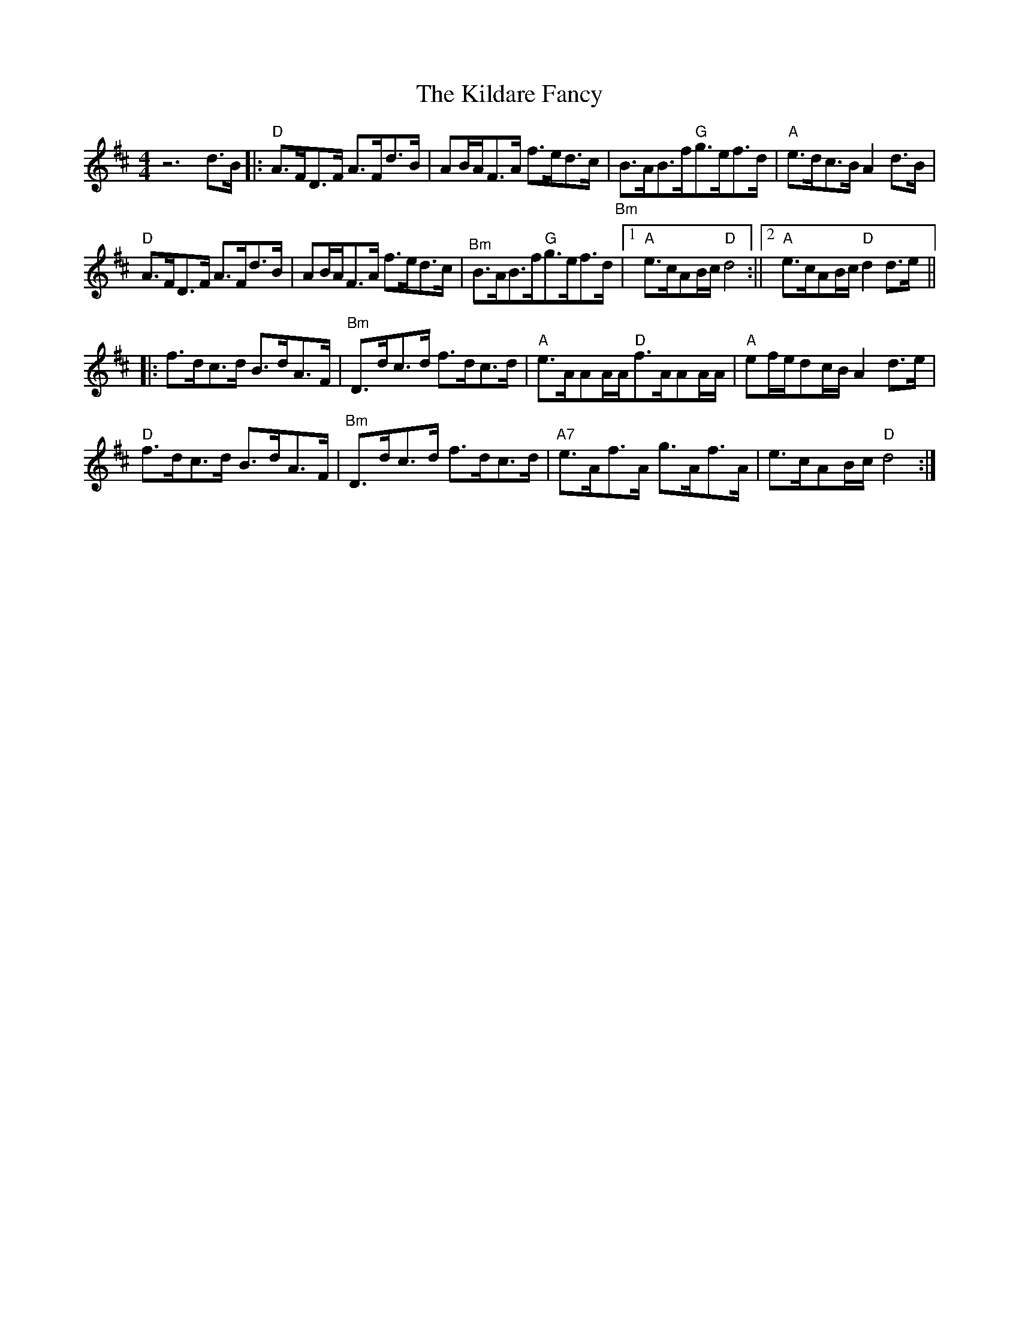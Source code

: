 X: 1
T: Kildare Fancy, The
Z: fiel
S: https://thesession.org/tunes/2435#setting2435
R: hornpipe
M: 4/4
L: 1/8
K: Dmaj
z6d3/2B/2|:"D"A3/2F/2D3/2F/2 A3/2F/2d3/2B/2|AB/2A/2F3/2A/2 f3/2e/2d3/2c/2|"_Bm"B3/2A/2B3/2f/2"G"g3/2e/2f3/2d/2|"A"e3/2d/2c3/2B/2 A2d3/2B/2|
"D"A3/2F/2D3/2F/2 A3/2F/2d3/2B/2|AB/2A/2F3/2A/2 f3/2e/2d3/2c/2|"^Bm"B3/2A/2B3/2f/2"G"g3/2e/2f3/2d/2|[1"A"e3/2c/2AB/2c/2"D"d4:||[2"A"e3/2c/2AB/2c/2"D"d2d3/2e/2||
|:f3/2d/2c3/2d/2 B3/2d/2A3/2F/2|"^Bm"D3/2d/2c3/2d/2 f3/2d/2c3/2d/2|"A"e3/2A/2AA/2A/2"D"f3/2A/2AA/2A/2|"A"ef/2e/2dc/2B/2 A2d3/2e/2|
"D"f3/2d/2c3/2d/2 B3/2d/2A3/2F/2|"^Bm"D3/2d/2c3/2d/2 f3/2d/2c3/2d/2|"A7"e3/2A/2f3/2A/2 g3/2A/2f3/2A/2|e3/2c/2AB/2c/2"D"d4:|
